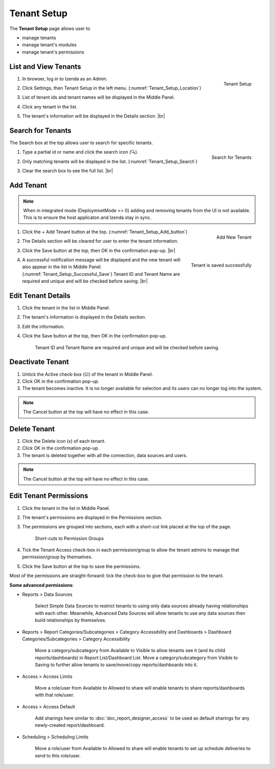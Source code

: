 

==========================
Tenant Setup
==========================

The **Tenant Setup** page allows user to

-  manage tenants
-  manage tenant's modules
-  manage tenant's permissions

List and View Tenants
---------------------

#. .. _Tenant_Setup_Location:

   .. figure:: /_static/images/Tenant_Setup_Location.png
      :align: right
      :width: 432px

      Tenant Setup

   In browser, log in to Izenda as an Admin.
#. Click Settings, then Tenant Setup in the left menu. (:numref:`Tenant_Setup_Location`)
#. List of tenant ids and tenant names will be displayed in the Middle
   Panel.
#. Click any tenant in the list.
#. The tenant's information will be displayed in the Details section. |br|

Search for Tenants
------------------

The Search box at the top allows user to search for specific tenants.

#. .. _Tenant_Setup_Search:

   .. figure:: /_static/images/Tenant_Setup_Search.png
      :align: right
      :width: 194px

      Search for Tenants

   Type a partial id or name and click the search icon (🔍).
#. Only matching tenants will be displayed in the list. (:numref:`Tenant_Setup_Search`)
#. Clear the search box to see the full list. |br|

Add Tenant
----------

.. note::

   When in integrated mode (DeploymnetMode <> 0) adding and removing tenants from the UI is not available. This is to ensure the host  applicaton and Izenda stay in sync.
   
#. .. _Tenant_Setup_Add_button:

   .. figure:: /_static/images/Tenant_Setup_Add_button.png
      :align: right
      :width: 197px

      Add New Tenant

   Click the + Add Tenant button at the top. (:numref:`Tenant_Setup_Add_button`)
#. The Details section will be cleared for user to enter the tenant information.
#. Click the Save button at the top, then OK in the confirmation pop-up. |br|
#. .. _Tenant_Setup_Successful_Save:

   .. figure:: /_static/images/Tenant_Setup_Successful_Save.png
      :align: right
      :width: 401px

      Tenant is saved successfully

   A successful notification message will be displayed and the new
   tenant will also appear in the list in Middle Panel. (:numref:`Tenant_Setup_Successful_Save`)
   Tenant ID and Tenant Name are required and unique and will be
   checked before saving. |br|

Edit Tenant Details
-------------------

#. Click the tenant in the list in Middle Panel.
#. The tenant's information is displayed in the Details section.
#. Edit the information.
#. Click the Save button at the top, then OK in the confirmation pop-up.

       Tenant ID and Tenant Name are required and unique and will be
       checked before saving.

Deactivate Tenant
-----------------

#. Untick the Active check-box (☑) of the tenant in Middle Panel.
#. Click OK in the confirmation pop-up.
#. The tenant becomes inactive. It is no longer available for selection
   and its users can no longer log into the system.

.. note::

   The Cancel button at the top will have no effect in this case.

Delete Tenant
-------------

#. Click the Delete icon (x) of each tenant.
#. Click OK in the confirmation pop-up.
#. The tenant is deleted together with all the connection, data sources
   and users.

.. note::

   The Cancel button at the top will have no effect in this case.

.. _Edit_Tenant_Permissions:

Edit Tenant Permissions
-----------------------

#. Click the tenant in the list in Middle Panel.
#. The tenant's permissions
   are displayed in the Permissions section.
#. The permissions are grouped into sections, each with a short-cut link
   placed at the top of the page.

   .. _Tenant_Permissions_Section_Short-cuts:

   .. figure:: /_static/images/Tenant_Permissions_Section_Short-cuts.png
      :width: 686px

      Short-cuts to Permission Groups

#. Tick the Tenant Access check-box in each permission/group to allow
   the tenant admins to manage that permission/group by themselves.
#. Click the Save button at the top to save the permissions.

Most of the permissions are straight-forward: tick the check-box to give
that permission to the tenant.

**Some advanced permissions**:

-  Reports > Data Sources

       Select Simple Data Sources to restrict tenants to using only data
       sources already having relationships with each other.
       Meanwhile, Advanced Data Sources will allow tenants to use any
       data sources then build relationships by themselves.

-  Reports > Report Categories/Subcategories > Category Accessibility
   and Dashboards > Dashboard Categories/Subcategories > Category
   Accessibility

       Move a category/subcategory from Available to Visible to allow
       tenants see it (and its child reports/dashboards) in Report
       List/Dashboard List.
       Move a category/subcategory from Visible to Saving to further
       allow tenants to save/move/copy reports/dashboards into it.

-  Access > Access Limits

       Move a role/user from Available to Allowed to share will enable
       tenants to share reports/dashboards with that role/user.

-  Access > Access Default

       Add sharings here similar to :doc:`doc_report_designer_access` to be used as
       default sharings for any newly-created report/dashboard.

-  Scheduling > Scheduling Limits

       Move a role/user from Available to Allowed to share will enable
       tenants to set up schedule deliveries to send to this role/user.
